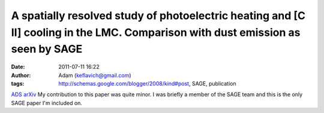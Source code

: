 A spatially resolved study of photoelectric heating and [C II] cooling in the LMC. Comparison with dust emission as seen by SAGE
################################################################################################################################
:date: 2011-07-11 16:22
:author: Adam (keflavich@gmail.com)
:tags: http://schemas.google.com/blogger/2008/kind#post, SAGE, publication

`ADS`_
`arXiv`_
My contribution to this paper was quite minor. I was briefly a member of
the SAGE team and this is the only SAGE paper I'm included on.

.. _ADS: http://adsabs.harvard.edu/abs/2009A%26A...494..647R
.. _arXiv: http://arxiv.org/abs/0812.2396
